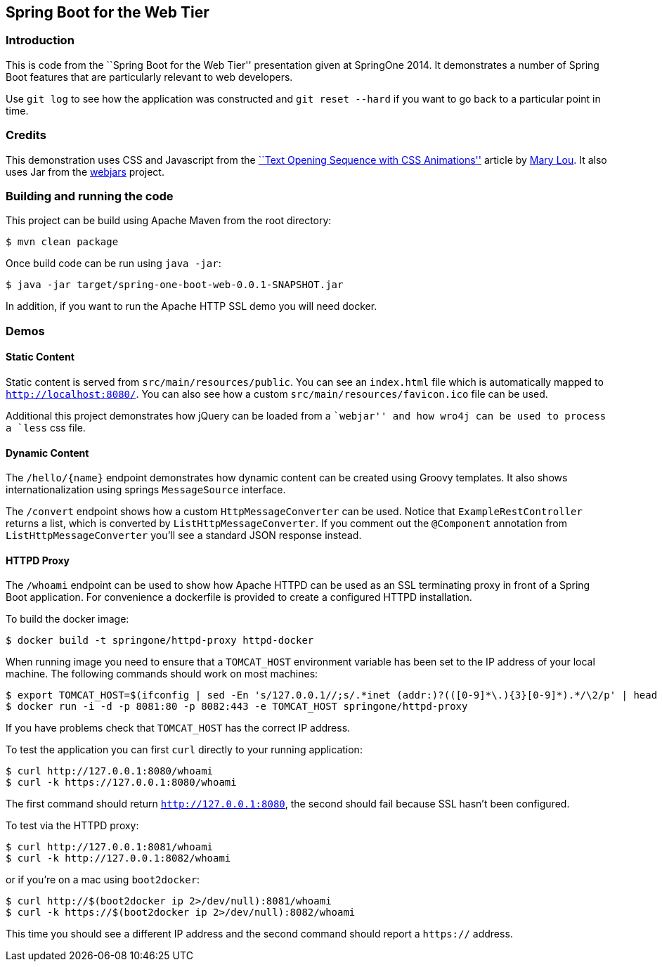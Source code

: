 == Spring Boot for the Web Tier

=== Introduction
This is code from the ``Spring Boot for the Web Tier'' presentation given at SpringOne
2014. It demonstrates a number of Spring Boot features that are particularly relevant
to web developers.

Use `git log` to see how the application was constructed and `git reset --hard` if you
want to go back to a particular point in time.



=== Credits
This demonstration uses CSS and Javascript from the
http://tympanus.net/codrops/2013/04/30/text-opening-sequence-with-css-animations/[``Text Opening Sequence with CSS
Animations''] article by https://twitter.com/crnacura[Mary Lou]. It also uses Jar from
the http://webjars.org[webjars] project.



=== Building and running the code
This project can be build using Apache Maven from the root directory:

[source,indent=0]
----
	$ mvn clean package
----

Once build code can be run using `java -jar`:

[source,indent=0]
----
	$ java -jar target/spring-one-boot-web-0.0.1-SNAPSHOT.jar
----

In addition, if you want to run the Apache HTTP SSL demo you will need docker.


=== Demos

==== Static Content
Static content is served from `src/main/resources/public`. You can see an `index.html`
file which is automatically mapped to `http://localhost:8080/`. You can also see how
a custom `src/main/resources/favicon.ico` file can be used.

Additional this project demonstrates how jQuery can be loaded from a ``webjar'' and how
wro4j can be used to process a `less` css file.


==== Dynamic Content
The `/hello/{name}` endpoint demonstrates how dynamic content can be created using Groovy
templates. It also shows internationalization using springs `MessageSource` interface.

The `/convert` endpoint shows how a custom `HttpMessageConverter` can be used. Notice that
`ExampleRestController` returns a list, which is converted by `ListHttpMessageConverter`.
If you comment out the `@Component` annotation from `ListHttpMessageConverter` you'll
see a standard JSON response instead.


==== HTTPD Proxy
The `/whoami` endpoint can be used to show how Apache HTTPD can be used as an SSL
terminating proxy in front of a Spring Boot application. For convenience a dockerfile
is provided to create a configured HTTPD installation.

To build the docker image:

[source,indent=0]
----
	$ docker build -t springone/httpd-proxy httpd-docker
----

When running image you need to ensure that a `TOMCAT_HOST` environment variable has been
set to the IP address of your local machine. The following commands should work on
most machines:

[source,indent=0]
----
	$ export TOMCAT_HOST=$(ifconfig | sed -En 's/127.0.0.1//;s/.*inet (addr:)?(([0-9]*\.){3}[0-9]*).*/\2/p' | head -n 1)
	$ docker run -i -d -p 8081:80 -p 8082:443 -e TOMCAT_HOST springone/httpd-proxy
----

If you have problems check that `TOMCAT_HOST` has the correct IP address.

To test the application you can first `curl` directly to your running application:

[source,indent=0]
----
	$ curl http://127.0.0.1:8080/whoami
	$ curl -k https://127.0.0.1:8080/whoami
----

The first command should return `http://127.0.0.1:8080`, the second should fail because
SSL hasn't been configured.

To test via the HTTPD proxy:

[source,indent=0]
----
	$ curl http://127.0.0.1:8081/whoami
	$ curl -k http://127.0.0.1:8082/whoami
----

or if you're on a mac using `boot2docker`:

[source,indent=0]
----
	$ curl http://$(boot2docker ip 2>/dev/null):8081/whoami
	$ curl -k https://$(boot2docker ip 2>/dev/null):8082/whoami
----

This time you should see a different IP address and the second command should report a
`https://` address.
